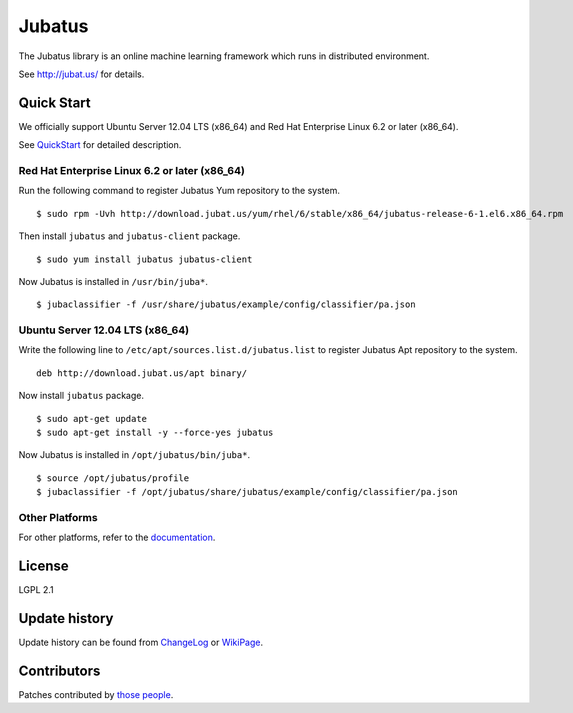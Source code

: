 Jubatus
=======

The Jubatus library is an online machine learning framework which runs in distributed environment.

See http://jubat.us/ for details.

Quick Start
-----------

We officially support Ubuntu Server 12.04 LTS (x86_64) and Red Hat Enterprise Linux 6.2 or later (x86_64).

See `QuickStart <http://jubat.us/en/quickstart.html>`_ for detailed description.

Red Hat Enterprise Linux 6.2 or later (x86_64)
~~~~~~~~~~~~~~~~~~~~~~~~~~~~~~~~~~~~~~~~~~~~~~

Run the following command to register Jubatus Yum repository to the system.

::

  $ sudo rpm -Uvh http://download.jubat.us/yum/rhel/6/stable/x86_64/jubatus-release-6-1.el6.x86_64.rpm

Then install ``jubatus`` and ``jubatus-client`` package.

::

  $ sudo yum install jubatus jubatus-client

Now Jubatus is installed in ``/usr/bin/juba*``.

::

  $ jubaclassifier -f /usr/share/jubatus/example/config/classifier/pa.json

Ubuntu Server 12.04 LTS (x86_64)
~~~~~~~~~~~~~~~~~~~~~~~~~~~~~~~~

Write the following line to ``/etc/apt/sources.list.d/jubatus.list`` to register Jubatus Apt repository to the system.

::

  deb http://download.jubat.us/apt binary/

Now install ``jubatus`` package.

::

  $ sudo apt-get update
  $ sudo apt-get install -y --force-yes jubatus

Now Jubatus is installed in ``/opt/jubatus/bin/juba*``.

::

  $ source /opt/jubatus/profile
  $ jubaclassifier -f /opt/jubatus/share/jubatus/example/config/classifier/pa.json

Other Platforms
~~~~~~~~~~~~~~~

For other platforms, refer to the `documentation <http://jubat.us/en/build.html>`_.

License
-------

LGPL 2.1

Update history
--------------

Update history can be found from `ChangeLog <https://github.com/jubatus/jubatus/blob/master/ChangeLog.rst>`_ or `WikiPage <https://github.com/jubatus/jubatus/wiki/ChangeLog>`_.

Contributors
------------

Patches contributed by `those people <https://github.com/jubatus/jubatus/contributors>`_.
